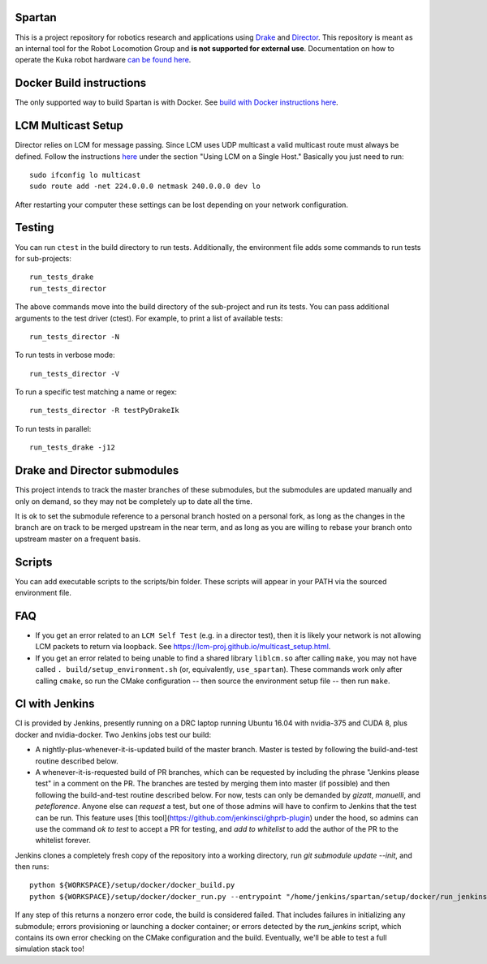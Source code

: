 Spartan
=======

.. image:: http://spartan-jenkins.csail.mit.edu:8080/buildStatus/icon?job=spartan-master
   :target: http://spartan-jenkins.csail.mit.edu:8080/job/spartan-master

This is a project repository for robotics research and applications using
Drake_ and Director_. This repository is meant as an internal tool for the Robot Locomotion Group and **is not supported for external use**. Documentation on how to operate the Kuka robot hardware `can be found here`_.

.. _Drake: https://www.github.com/RobotLocomotion/drake
.. _Director: https://www.github.com/RobotLocomotion/director
.. _can be found here: https://github.com/RobotLocomotion/KukaHardware


Docker Build instructions
==================

The only supported way to build Spartan is with Docker.  See `build with Docker instructions here`_.

.. _`build with Docker instructions here`: ./setup/docker/README.md

.. Native Build instructions
.. ==================

.. First, you should install the required dependencies to compile Drake and other
.. submodules. Follow the platform setup instructions for Bazel in the Drake documentation::

..     http://drake.mit.edu/from_source.html#mandatory-platform-specific-instructions

.. You will also need the appropriate dependencies for Director. Refer to the
.. Director `README`::

..     https://github.com/RobotLocomotion/director/#dependencies

.. We **only support Ubuntu 16.04**, you may install a non-conservative set of dependencies for
.. Director by running the following script::

..     sudo ./setup/ubuntu/16.04/install_prereqs.sh


.. Make sure your submodules are up to date. From the top-level directory run::

..     git submodule init
..     git submodule update

.. You should avoid adding the ``--recursive`` flag to the git submodule command,
.. since Drake will automatically manage its recursive submodules at build time.

.. Next, create a new build directory and configure with cmake. For example::

..     mkdir build
..     cd build
..     cmake ../

.. There is no requirement on the location of the build directory, you don't
.. have to place it inside the source directory as shown in the above example.

.. Finally, source the required configuration (which sets some properties necessary
.. for the build to work) and run the build::

..     . build/setup_environment.sh
..     make

.. By default, cmake generates a Makefile, but it's possible to use other
.. build tools like ninja. We (including in the docker container) typically
.. alias `use_spartan` to `. <spartan>/build/setup_environment.sh`. Once
.. the build is complete, source the environment again (as new things may
.. have been added, e.g. ROS environment configuration information)::

..     . build/setup_environment.sh

.. Building With Drivers
.. ---------------------

.. Spartan has CMake options to include various proprietary drivers in the build.
.. The following CMake options and their corresponding drivers are supported:

.. -  ``WITH_IIWA_DRIVER``: drake-iiwa-driver_
.. -  ``WITH_SCHUNK_DRIVER``: drake-schunk-driver
.. -  ``WITH_OPTITRACK_DRIVER``: optitrack-driver_

.. .. _drake-iiwa-driver: https://github.com/RobotLocomotion/drake-iiwa-driver
.. .. _optitrack-driver: https://github.com/sammy-tri/optitrack-driver

.. Unless you are a member of the RobotLocomotion team, you will likely not have
.. the repository access required to download all the above libraries and should
.. leave these options disabled.

.. There is a workaround for building ``drake-iiwa-driver`` using a local version
.. of the ``kuka-fri`` proprietary driver. By default, ``drake-iiwa-driver`` pulls
.. in ``kuka-fri`` as a submodule from a private RobotLocomotion repo. To build
.. against a different version, follow these steps:

.. 1. Clone ``drake-iiwa-driver`` to your local machine:

..    ::

..        git clone https://github.com/RobotLocomotion/drake-iiwa-driver

.. 2. Delete the kuka-fri submodule.

..    ::

..        cd drake-iiwa-driver
..        git rm kuka-fri

.. 3. Extract your copy of the kuka-fri drivers, and apply patches according to the
..    instructions in `drake-iiwa-driver/README.md`_.

.. 4. Commit the changes and note the commit hash.

.. 5. In the Spartan build directory, enable ``WITH_IIWA_DRIVER`` and reconfigure
..    CMake. Two additional options will appear:

..    -  ``IIWA_DRIVER_GIT_REPOSITORY``: Set to the clone of address for your local
..       ``drake-iiwa-driver``.

..    -  ``IIWA_DRIVER_GIT_TAG``: The (short) commit hash from above.

..    An example config might be

..    ::

..        IIWA_DRIVER_GIT_REPOSITORY="file:///home/example/drake-iiwa-driver/"
..        IIWA_DRIVER_GIT_TAG="a1b2c34"

.. 6. Reconfigure CMake once more, and build.

..    ::

..        cd spartan/build
..        cmake ..
..        make

.. .. _drake-iiwa-driver/README.md: https://github.com/RobotLocomotion/drake-iiwa-driver/blob/master/README.md

.. Common Build Errors
.. -------------------

.. If you encounter an error such as::

..     Target "RemoteTreeViewer" links to target "Eigen3::Eigen" but the
..     target was not found.  Perhaps a find_package() call is missing for an
..     IMPORTED target, or an ALIAS target is missing?

.. then reconfigure CMake with the flag ``-DWITH_ISSUE_5456_WORKAROUND=ON``.

.. If you encounter an error related to not being able to find ``eigen3`` as part of an apriltags build then the problem is that you don't have ``eigen3`` system intalled. Either ``apt-get install libeigen3-dev`` or set ``DUSE_APRILTAGS:BOOL=OFF`` in the top level ``CMakeLists.txt``.

.. Environment setup
.. =================

.. After you configure the build you will find a file named ``setup_environment.sh``
.. inside the build folder.  You can source this file in your ~/.bashrc file to
.. setup your environment for development.  However, it is highly recommended that
.. you do not automatically source the file, as it may conflict with other projects.
.. Instead, you can add code like this to your ~/.bashrc file::

..     use_spartan()
..     {
..       source /path/to/spartan/build/setup_environment.sh
..     }

.. With this method, the environment file will be sourced when you execute the
.. command ``use_spartan`` in a terminal, but by default new terminals will be clean.

.. You should read the contents of ``setup_environment.sh`` to see what it does.
.. In addition to modifying your PATH and other variables, it also defines some
.. useful aliases for developers.


LCM Multicast Setup
===================
Director relies on LCM for message passing. Since LCM uses UDP multicast a valid multicast route must always be defined. Follow the instructions `here
<http://lcm-proj.github.io/multicast_setup.html>`_ under the section "Using LCM on a Single Host." Basically you just need to run::

    sudo ifconfig lo multicast
    sudo route add -net 224.0.0.0 netmask 240.0.0.0 dev lo

After restarting your computer these settings can be lost depending on your network configuration.

Testing
=======

You can run ``ctest`` in the build directory to run tests. Additionally, the
environment file adds some commands to run tests for sub-projects::

    run_tests_drake
    run_tests_director

The above commands move into the build directory of the sub-project and run
its tests.  You can pass additional arguments to the test driver (ctest). For
example, to print a list of available tests::

    run_tests_director -N

To run tests in verbose mode::

    run_tests_director -V

To run a specific test matching a name or regex::

    run_tests_director -R testPyDrakeIk

To run tests in parallel::

    run_tests_drake -j12


Drake and Director submodules
=============================

This project intends to track the master branches of these submodules, but the
submodules are updated manually and only on demand, so they may not be completely
up to date all the time.

It is ok to set the submodule reference to a personal branch hosted on a
personal fork, as long as the changes in the branch are on track to be merged
upstream in the near term, and as long as you are willing to rebase
your branch onto upstream master on a frequent basis.


Scripts
=======

You can add executable scripts to the scripts/bin folder.  These scripts will
appear in your PATH via the sourced environment file.

FAQ
=======
- If you get an error related to an ``LCM Self Test`` (e.g. in a director test), then it is likely your network is not allowing LCM packets to return via loopback. See https://lcm-proj.github.io/multicast_setup.html.
- If you get an error related to being unable to find a shared library ``liblcm.so`` after calling ``make``, you may not have called ``. build/setup_environment.sh`` (or, equivalently, ``use_spartan``). These commands work only after calling ``cmake``, so run the CMake configuration -- then source the environment setup file -- then run ``make``.

CI with Jenkins
=======
CI is provided by Jenkins, presently running on a DRC laptop running Ubuntu
16.04 with nvidia-375 and CUDA 8, plus docker and nvidia-docker. Two Jenkins jobs test
our build:

- A nightly-plus-whenever-it-is-updated build of the master branch. Master is tested by following the build-and-test routine described below.

- A whenever-it-is-requested build of PR branches, which can be requested by including the phrase "Jenkins please test" in a comment on the PR. The branches are tested by merging them into master (if possible) and then following the build-and-test routine described below. For now, tests can only be demanded by `gizatt`, `manuelli`, and `peteflorence`. Anyone else can *request* a test, but one of those admins will have to confirm to Jenkins that the test can be run. This feature uses [this tool](https://github.com/jenkinsci/ghprb-plugin) under the hood, so admins can use the command `ok to test` to accept a PR for testing, and `add to whitelist` to add the author of the PR to the whitelist forever.

Jenkins clones a completely fresh copy of the repository into a working directory,
run `git submodule update --init`, and then runs::

    python ${WORKSPACE}/setup/docker/docker_build.py
    python ${WORKSPACE}/setup/docker/docker_run.py --entrypoint "/home/jenkins/spartan/setup/docker/run_jenkins.sh"


If any step of this returns a nonzero error code, the build is considered failed.
That includes failures in initializing any submodule; errors provisioning or
launching a docker container; or errors detected by the `run_jenkins` script,
which contains its own error checking on the CMake configuration and the build.
Eventually, we'll be able to test a full simulation stack too!
